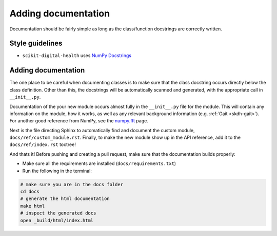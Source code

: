 .. _adding-documentation:

####################
Adding documentation
####################

Documentation should be fairly simple as long as the class/function docstrings are correctly written.

Style guidelines
----------------

* ``scikit-digital-health`` uses `NumPy Docstrings <https://numpydoc.readthedocs.io/en/latest/format.html>`_

Adding documentation
--------------------

The one place to be careful when documenting classes is to make sure that the class docstring occurs directly below the class definition. 
Other than this, the docstrings will be automatically scanned and generated, with the appropriate call in ``__init__.py``.

Documentation of the your new module occurs almost fully in the ``__init__.py`` file
for the module. This will contain any information on the module, how it works, as
well as any relevant background information (e.g. :ref:`Gait <skdh-gait>`). For
another good reference from NumPy, see the
`numpy.fft <https://numpy.org/doc/stable/reference/routines.fft.html>`_ page.

Next is the file directing Sphinx to automatically find and document the custom
module, ``docs/ref/custom_module.rst``. Finally, to make the new module show up
in the API reference, add it to the ``docs/ref/index.rst`` toctree!

.. tab-set::

    .. tab-item:: src/skdh/custom_module/\_\_init\_\_.py
        :selected:

        .. code-block:: python

            """
            IMU <Custom Module> (:mod:`skdh.custom_module`)
            ===============================================

            .. currentmodule:: skdh.custom_module

            Inertial sensor <custom module>
            -------------------------------

            .. _Remove the `` below

            .. ``autosummary``::
                :toctree: generated/

                CustomClass  .. _this is the name of your class

            Headline 2
            ----------
            content
            """
            from skdh.custom_module.custom_module import CustomModule

    .. tab-item:: docs/ref/custom_module.rst

        .. code:: rst

            ..
                _Give it a custom explicit reference label

            .. _skdh custom-module:

            .. automodule:: skdh.custom_module
                :ignore-module-all:

    .. tab-item:: docs/ref/index.rst

        .. code:: rst

            .. _skdh api reference:

            API Reference
            =============

            .. toctree::
                :maxdepth: 2

                gait
                sit2stand
                read
                custom_module

And thats it! Before pushing and creating a pull request, make sure that the documentation builds properly:

* Make sure all the requirements are installed (``docs/requirements.txt``)
* Run the following in the terminal:

.. code:: sh

    # make sure you are in the docs folder
    cd docs
    # generate the html documentation
    make html
    # inspect the generated docs
    open _build/html/index.html

